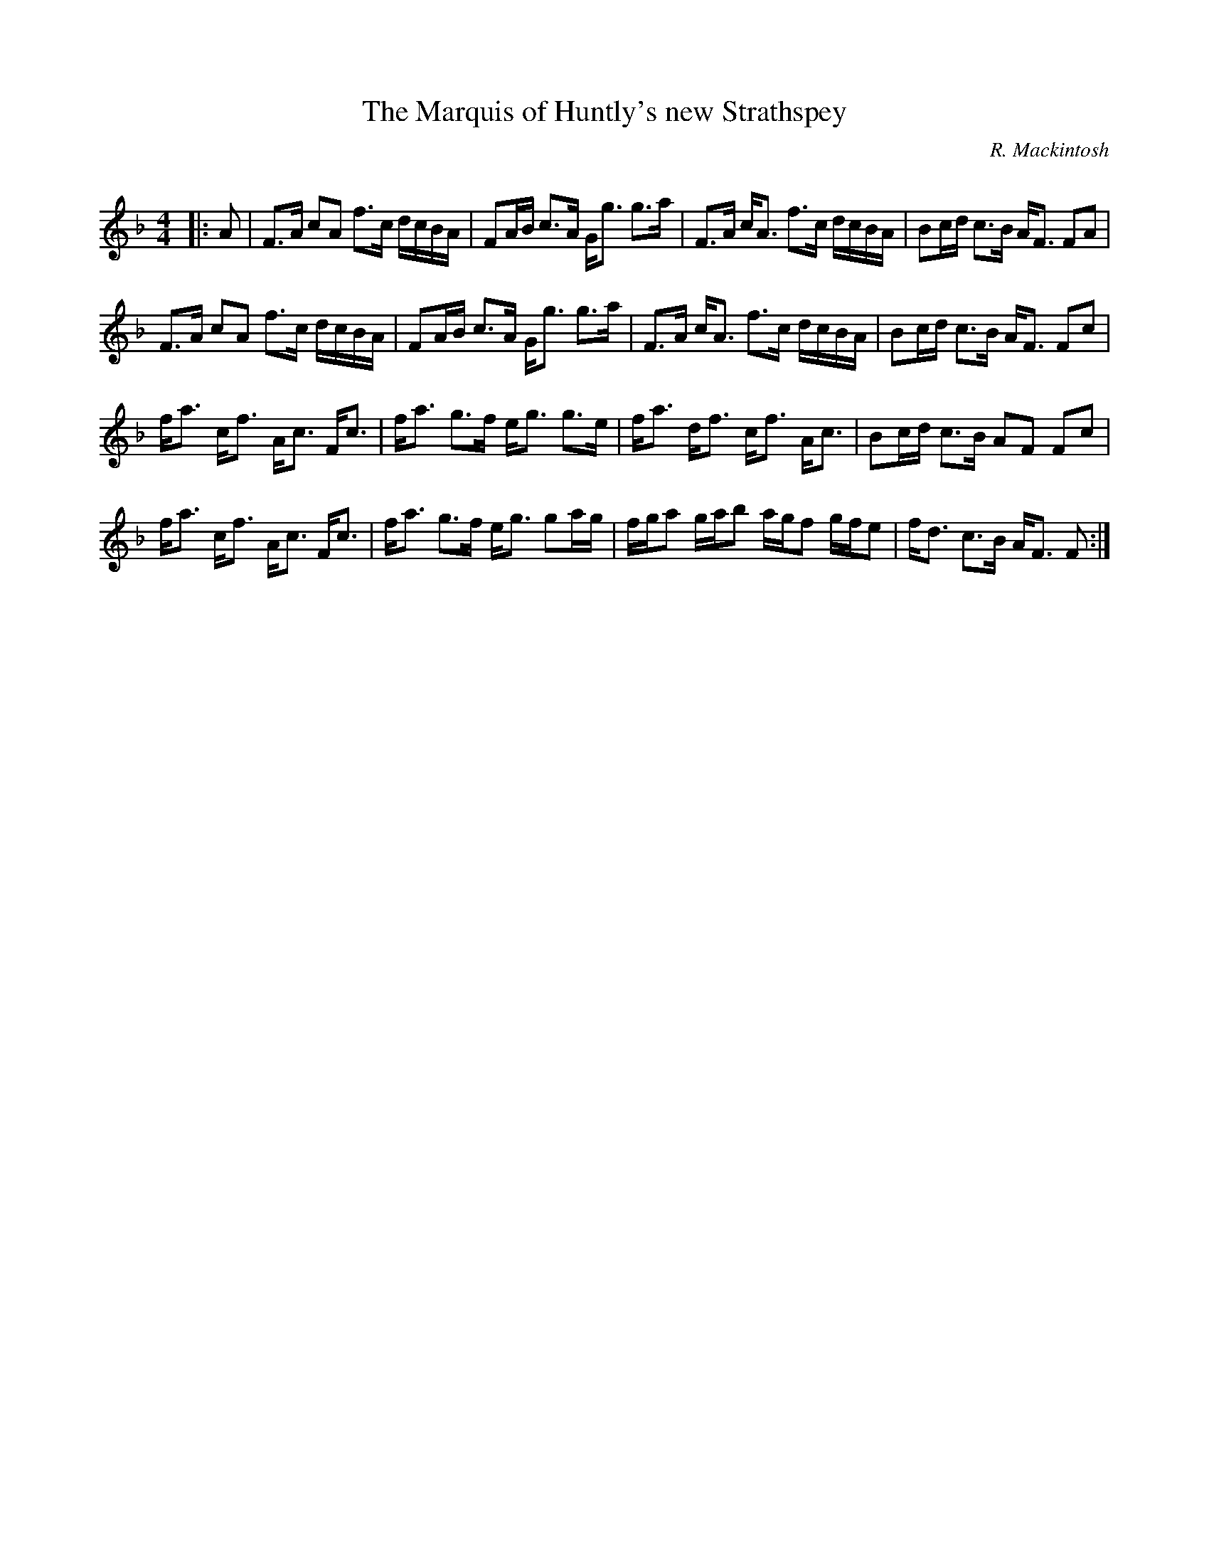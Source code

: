 X:1
T: The Marquis of Huntly's new Strathspey
C:R. Mackintosh
R:Strathspey
Q: 128
K:F
M:4/4
L:1/16
|:A2|F3A c2A2 f3c dcBA|F2AB c3A Gg3 g3a|F3A cA3 f3c dcBA|B2cd c3B AF3 F2A2|
F3A c2A2 f3c dcBA|F2AB c3A Gg3 g3a|F3A cA3 f3c dcBA|B2cd c3B AF3 F2c2|
fa3 cf3 Ac3 Fc3|fa3 g3f eg3 g3e|fa3 df3 cf3 Ac3|B2cd c3B A2F2 F2c2|
fa3 cf3 Ac3 Fc3|fa3 g3f eg3 g2ag|fga2 gab2 agf2 gfe2|fd3 c3B AF3 F2:|
